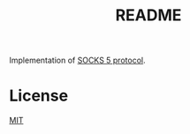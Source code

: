 #+TITLE: README
Implementation of [[https://www.ietf.org/rfc/rfc1928.txt][SOCKS 5 protocol]].

* License
[[https://choosealicense.com/licenses/mit/][MIT]]
